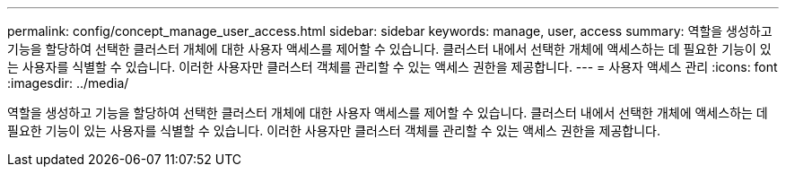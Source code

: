 ---
permalink: config/concept_manage_user_access.html 
sidebar: sidebar 
keywords: manage, user, access 
summary: 역할을 생성하고 기능을 할당하여 선택한 클러스터 개체에 대한 사용자 액세스를 제어할 수 있습니다. 클러스터 내에서 선택한 개체에 액세스하는 데 필요한 기능이 있는 사용자를 식별할 수 있습니다. 이러한 사용자만 클러스터 객체를 관리할 수 있는 액세스 권한을 제공합니다. 
---
= 사용자 액세스 관리
:icons: font
:imagesdir: ../media/


[role="lead"]
역할을 생성하고 기능을 할당하여 선택한 클러스터 개체에 대한 사용자 액세스를 제어할 수 있습니다. 클러스터 내에서 선택한 개체에 액세스하는 데 필요한 기능이 있는 사용자를 식별할 수 있습니다. 이러한 사용자만 클러스터 객체를 관리할 수 있는 액세스 권한을 제공합니다.
